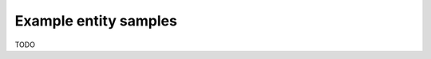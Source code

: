 .. _entity-sample-definitions:

======================
Example entity samples
======================

TODO
